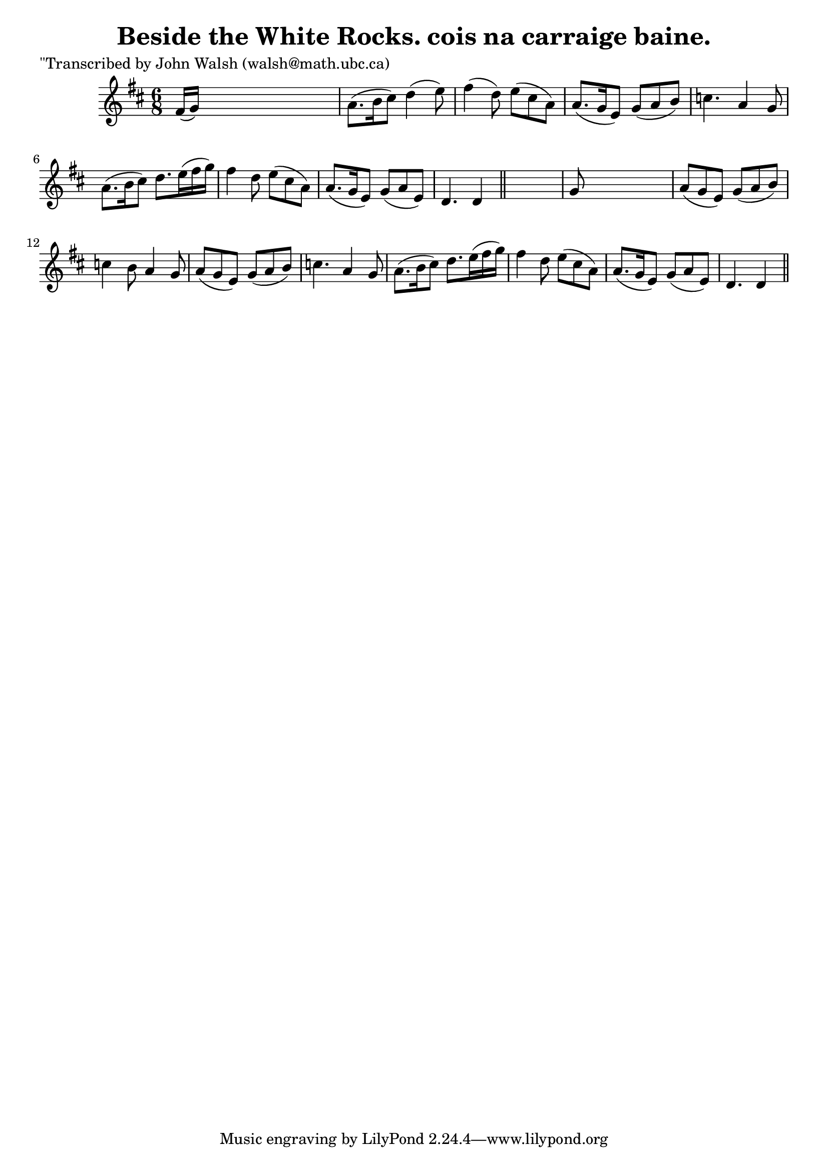 
\version "2.16.2"
% automatically converted by musicxml2ly from xml/0603_jw.xml

%% additional definitions required by the score:
\language "english"


\header {
    poet = "\"Transcribed by John Walsh (walsh@math.ubc.ca)"
    encoder = "abc2xml version 63"
    encodingdate = "2015-01-25"
    title = "Beside the White Rocks.
cois na carraige baine."
    }

\layout {
    \context { \Score
        autoBeaming = ##f
        }
    }
PartPOneVoiceOne =  \relative fs' {
    \key d \major \time 6/8 fs16 ( [ g16 ) ] s8*5 | % 2
    a8. ( [ b16 cs8 ) ] d4 ( e8 ) | % 3
    fs4 ( d8 ) e8 ( [ cs8 a8 ) ] | % 4
    a8. ( [ g16 e8 ) ] g8 ( [ a8 b8 ) ] | % 5
    c4. a4 g8 | % 6
    a8. ( [ b16 cs8 ) ] d8. [ e16 ( fs16 g16 ) ] | % 7
    fs4 d8 e8 ( [ cs8 a8 ) ] | % 8
    a8. ( [ g16 e8 ) ] g8 ( [ a8 e8 ) ] | % 9
    d4. d4 \bar "||"
    s8 | \barNumberCheck #10
    g8 s8*5 | % 11
    a8 ( [ g8 e8 ) ] g8 ( [ a8 b8 ) ] | % 12
    c4 b8 a4 g8 | % 13
    a8 ( [ g8 e8 ) ] g8 ( [ a8 b8 ) ] | % 14
    c4. a4 g8 | % 15
    a8. ( [ b16 cs8 ) ] d8. [ e16 ( fs16 g16 ) ] | % 16
    fs4 d8 e8 ( [ cs8 a8 ) ] | % 17
    a8. ( [ g16 e8 ) ] g8 ( [ a8 e8 ) ] | % 18
    d4. d4 \bar "||"
    }


% The score definition
\score {
    <<
        \new Staff <<
            \context Staff << 
                \context Voice = "PartPOneVoiceOne" { \PartPOneVoiceOne }
                >>
            >>
        
        >>
    \layout {}
    % To create MIDI output, uncomment the following line:
    %  \midi {}
    }

